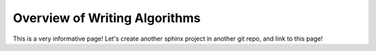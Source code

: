 Overview of Writing Algorithms
==============================

This is a very informative page! Let's create another sphinx project in another git repo, and link to this page!